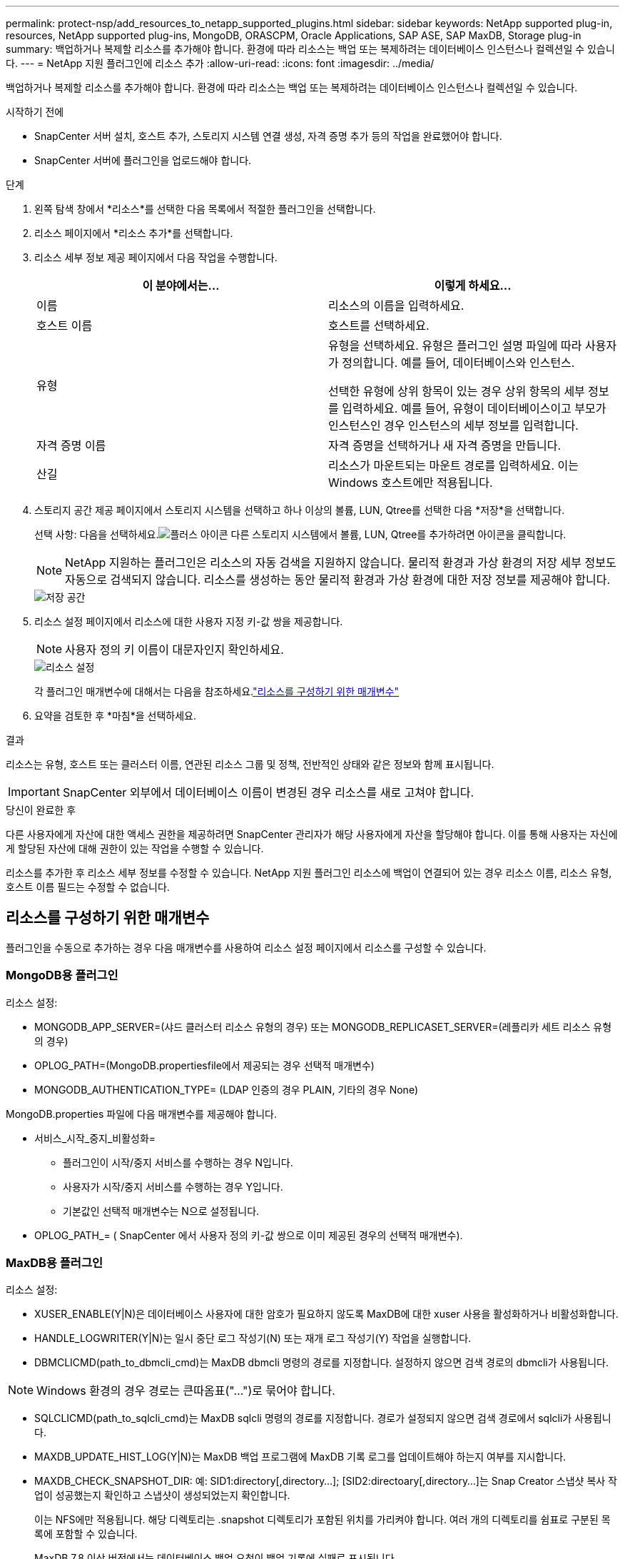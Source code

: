---
permalink: protect-nsp/add_resources_to_netapp_supported_plugins.html 
sidebar: sidebar 
keywords: NetApp supported plug-in, resources, NetApp supported plug-ins, MongoDB, ORASCPM, Oracle Applications, SAP ASE, SAP MaxDB, Storage plug-in 
summary: 백업하거나 복제할 리소스를 추가해야 합니다.  환경에 따라 리소스는 백업 또는 복제하려는 데이터베이스 인스턴스나 컬렉션일 수 있습니다. 
---
= NetApp 지원 플러그인에 리소스 추가
:allow-uri-read: 
:icons: font
:imagesdir: ../media/


[role="lead"]
백업하거나 복제할 리소스를 추가해야 합니다.  환경에 따라 리소스는 백업 또는 복제하려는 데이터베이스 인스턴스나 컬렉션일 수 있습니다.

.시작하기 전에
* SnapCenter 서버 설치, 호스트 추가, 스토리지 시스템 연결 생성, 자격 증명 추가 등의 작업을 완료했어야 합니다.
* SnapCenter 서버에 플러그인을 업로드해야 합니다.


.단계
. 왼쪽 탐색 창에서 *리소스*를 선택한 다음 목록에서 적절한 플러그인을 선택합니다.
. 리소스 페이지에서 *리소스 추가*를 선택합니다.
. 리소스 세부 정보 제공 페이지에서 다음 작업을 수행합니다.
+
|===
| 이 분야에서는... | 이렇게 하세요... 


 a| 
이름
 a| 
리소스의 이름을 입력하세요.



 a| 
호스트 이름
 a| 
호스트를 선택하세요.



 a| 
유형
 a| 
유형을 선택하세요.  유형은 플러그인 설명 파일에 따라 사용자가 정의합니다.  예를 들어, 데이터베이스와 인스턴스.

선택한 유형에 상위 항목이 있는 경우 상위 항목의 세부 정보를 입력하세요.  예를 들어, 유형이 데이터베이스이고 부모가 인스턴스인 경우 인스턴스의 세부 정보를 입력합니다.



 a| 
자격 증명 이름
 a| 
자격 증명을 선택하거나 새 자격 증명을 만듭니다.



 a| 
산길
 a| 
리소스가 마운트되는 마운트 경로를 입력하세요.  이는 Windows 호스트에만 적용됩니다.

|===
. 스토리지 공간 제공 페이지에서 스토리지 시스템을 선택하고 하나 이상의 볼륨, LUN, Qtree를 선택한 다음 *저장*을 선택합니다.
+
선택 사항: 다음을 선택하세요.image:../media/add_policy_from_resourcegroup.gif["플러스 아이콘"] 다른 스토리지 시스템에서 볼륨, LUN, Qtree를 추가하려면 아이콘을 클릭합니다.

+

NOTE: NetApp 지원하는 플러그인은 리소스의 자동 검색을 지원하지 않습니다.  물리적 환경과 가상 환경의 저장 세부 정보도 자동으로 검색되지 않습니다.  리소스를 생성하는 동안 물리적 환경과 가상 환경에 대한 저장 정보를 제공해야 합니다.

+
image::../media/storage_footprint.png[저장 공간]

. 리소스 설정 페이지에서 리소스에 대한 사용자 지정 키-값 쌍을 제공합니다.
+

NOTE: 사용자 정의 키 이름이 대문자인지 확인하세요.

+
image::../media/resource_settings.gif[리소스 설정]

+
각 플러그인 매개변수에 대해서는 다음을 참조하세요.link:add_resources_to_netapp_supported_plugins.html#parameters-to-configure-the-resource["리소스를 구성하기 위한 매개변수"]

. 요약을 검토한 후 *마침*을 선택하세요.


.결과
리소스는 유형, 호스트 또는 클러스터 이름, 연관된 리소스 그룹 및 정책, 전반적인 상태와 같은 정보와 함께 표시됩니다.


IMPORTANT: SnapCenter 외부에서 데이터베이스 이름이 변경된 경우 리소스를 새로 고쳐야 합니다.

.당신이 완료한 후
다른 사용자에게 자산에 대한 액세스 권한을 제공하려면 SnapCenter 관리자가 해당 사용자에게 자산을 할당해야 합니다.  이를 통해 사용자는 자신에게 할당된 자산에 대해 권한이 있는 작업을 수행할 수 있습니다.

리소스를 추가한 후 리소스 세부 정보를 수정할 수 있습니다.  NetApp 지원 플러그인 리소스에 백업이 연결되어 있는 경우 리소스 이름, 리소스 유형, 호스트 이름 필드는 수정할 수 없습니다.



== 리소스를 구성하기 위한 매개변수

플러그인을 수동으로 추가하는 경우 다음 매개변수를 사용하여 리소스 설정 페이지에서 리소스를 구성할 수 있습니다.



=== MongoDB용 플러그인

리소스 설정:

* MONGODB_APP_SERVER=(샤드 클러스터 리소스 유형의 경우) 또는 MONGODB_REPLICASET_SERVER=(레플리카 세트 리소스 유형의 경우)
* OPLOG_PATH=(MongoDB.propertiesfile에서 제공되는 경우 선택적 매개변수)
* MONGODB_AUTHENTICATION_TYPE= (LDAP 인증의 경우 PLAIN, 기타의 경우 None)


MongoDB.properties 파일에 다음 매개변수를 제공해야 합니다.

* 서비스_시작_중지_비활성화=
+
** 플러그인이 시작/중지 서비스를 수행하는 경우 N입니다.
** 사용자가 시작/중지 서비스를 수행하는 경우 Y입니다.
** 기본값인 선택적 매개변수는 N으로 설정됩니다.


* OPLOG_PATH_= ( SnapCenter 에서 사용자 정의 키-값 쌍으로 이미 제공된 경우의 선택적 매개변수).




=== MaxDB용 플러그인

리소스 설정:

* XUSER_ENABLE(Y|N)은 데이터베이스 사용자에 대한 암호가 필요하지 않도록 MaxDB에 대한 xuser 사용을 활성화하거나 비활성화합니다.
* HANDLE_LOGWRITER(Y|N)는 일시 중단 로그 작성기(N) 또는 재개 로그 작성기(Y) 작업을 실행합니다.
* DBMCLICMD(path_to_dbmcli_cmd)는 MaxDB dbmcli 명령의 경로를 지정합니다.  설정하지 않으면 검색 경로의 dbmcli가 사용됩니다.



NOTE: Windows 환경의 경우 경로는 큰따옴표("...")로 묶어야 합니다.

* SQLCLICMD(path_to_sqlcli_cmd)는 MaxDB sqlcli 명령의 경로를 지정합니다.  경로가 설정되지 않으면 검색 경로에서 sqlcli가 사용됩니다.
* MAXDB_UPDATE_HIST_LOG(Y|N)는 MaxDB 백업 프로그램에 MaxDB 기록 로그를 업데이트해야 하는지 여부를 지시합니다.
* MAXDB_CHECK_SNAPSHOT_DIR: 예: SID1:directory[,directory...]; [SID2:directoary[,directory...]는 Snap Creator 스냅샷 복사 작업이 성공했는지 확인하고 스냅샷이 생성되었는지 확인합니다.
+
이는 NFS에만 적용됩니다.  해당 디렉토리는 .snapshot 디렉토리가 포함된 위치를 가리켜야 합니다.  여러 개의 디렉토리를 쉼표로 구분된 목록에 포함할 수 있습니다.

+
MaxDB 7.8 이상 버전에서는 데이터베이스 백업 요청이 백업 기록에 실패로 표시됩니다.

* MAXDB_BACKUP_TEMPLATES: 각 데이터베이스에 대한 백업 템플릿을 지정합니다.
+
템플릿은 반드시 존재해야 하며 외부 유형의 백업 템플릿이어야 합니다.  MaxDB 7.8 이상에서 스냅샷 통합을 활성화하려면 MaxDB 백그라운드 서버 기능이 있어야 하며 EXTERNAL 유형의 MaxDB 백업 템플릿이 이미 구성되어 있어야 합니다.

* MAXDB_BG_SERVER_PREFIX: 백그라운드 서버 이름의 접두사를 지정합니다.
+
MAXDB_BACKUP_TEMPLATES 매개변수가 설정된 경우 MAXDB_BG_SERVER_PREFIX 매개변수도 설정해야 합니다.  접두사를 설정하지 않으면 기본값 na_bg_가 사용됩니다.





=== SAP ASE용 플러그인

리소스 설정:

* SYBASE_SERVER(data_server_name)은 Sybase 데이터 서버 이름을 지정합니다(isql 명령의 -S 옵션).  예를 들어, p_test.
* SYBASE_DATABASES_EXCLUDE(db_name)을 사용하면 "ALL" 구문을 사용하는 경우 데이터베이스를 제외할 수 있습니다.
+
세미콜론으로 구분된 목록을 사용하여 여러 데이터베이스를 지정할 수 있습니다.  예를 들어: pubs2;test_db1.

* SYBASE_USER: user_name은 isql 명령을 실행할 수 있는 운영 체제 사용자를 지정합니다.
+
UNIX에 필요합니다.  Snap Creator Agent 시작 및 중지 명령을 실행하는 사용자(일반적으로 루트 사용자)와 isql 명령을 실행하는 사용자가 다른 경우 이 매개변수가 필요합니다.

* SYBASE_TRAN_DUMP db_name:directory_path를 사용하면 스냅샷을 생성한 후 Sybase 트랜잭션 덤프를 수행할 수 있습니다.  예를 들어, pubs2:/sybasedumps/ pubs2
+
트랜잭션 덤프가 필요한 각 데이터베이스를 지정해야 합니다.

* SYBASE_TRAN_DUMP_COMPRESS (Y|N)는 기본 Sybase 트랜잭션 덤프 압축을 활성화하거나 비활성화합니다.
* SYBASE_ISQL_CMD(예: /opt/sybase/OCS-15_0/bin/isql)는 isql 명령의 경로를 정의합니다.
* SYBASE_EXCLUDE_TEMPDB(Y|N)를 사용하면 사용자가 생성한 임시 데이터베이스를 자동으로 제외할 수 있습니다.




=== Oracle 애플리케이션용 플러그인(ORASCPM)

리소스 설정:

* SQLPLUS_CMD는 SQLplus의 경로를 지정합니다.
* ORACLE_DATABASES는 백업할 Oracle 데이터베이스와 해당 사용자(database:user)를 나열합니다.
* CNTL_FILE_BACKUP_DIR은 제어 파일 백업을 위한 디렉토리를 지정합니다.
* ORA_TEMP는 임시 파일의 디렉토리를 지정합니다.
* ORACLE_HOME은 Oracle 소프트웨어가 설치된 디렉토리를 지정합니다.
* ARCHIVE_LOG_ONLY는 보관 로그를 백업할지 여부를 지정합니다.
* ORACLE_BACKUPMODE는 온라인 백업을 수행할지, 오프라인 백업을 수행할지 지정합니다.
* ORACLE_EXPORT_PARAMETERS는 _/bin/su <user running sqlplus> -c sqlplus /nolog <cmd>_를 실행하는 동안 위에 정의된 환경 변수를 다시 내보내야 하는지 여부를 지정합니다.  이는 일반적으로 sqlplus를 실행하는 사용자가 _connect / as sysdba_를 사용하여 데이터베이스에 연결하는 데 필요한 모든 환경 변수를 설정하지 않은 경우에 발생합니다.


